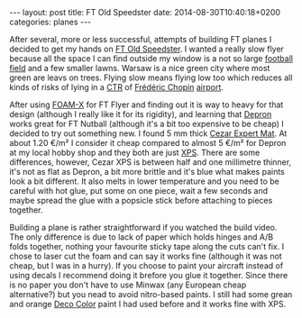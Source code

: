 #+BEGIN_HTML
---
layout: post
title: FT Old Speedster
date: 2014-08-30T10:40:18+0200
categories: planes
---
#+END_HTML

After several, more or less successful, attempts of building FT planes
I decided to get my hands on [[http://flitetest.com/articles/ft-old-speedster-build][FT Old Speedster]]. I wanted a really slow
flyer because all the space I can find outside my window is a not so
large [[http://www.openstreetmap.org/#map%3D16/52.2129/21.0114][football field]] and a few smaller lawns. Warsaw is a nice green
city where most green are leavs on trees. Flying slow means flying low
too which reduces all kinds of risks of lying in a [[http://en.wikipedia.org/wiki/Control_zone][CTR]] of [[http://en.wikipedia.org/wiki/Fr%C3%A9d%C3%A9ric_Chopin][Frédéric
Chopin]] [[http://en.wikipedia.org/wiki/Warsaw_Chopin_Airport][airport]].

After using [[http://www.display.3acomposites.com/en/produkty/foam-x/cechy.html][FOAM-X]] for FT Flyer and finding out it is way to heavy for
that design (although I really like it for its rigidity), and learning
that [[http://www.depronfoam.com/index.html][Depron]] works great for FT Nutball (although it's a bit too
expensive to be cheap) I decided to try out something new. I found 5
mm thick [[http://www.cezar.eu/?str%3D4&n%3D19&p%3D129][Cezar Expert Mat]]. At about 1.20 €/m² I consider it cheap
compared to almost 5 €/m² for Depron at my local hobby shop and they
both are just [[http://en.wikipedia.org/wiki/Polystyrene#Extruded_polystyrene_foam][XPS]]. There are some differences, however, Cezar XPS is
between half and one millimetre thinner, it's not as flat as Depron, a
bit more brittle and it's blue what makes paints look a bit different.
It also melts in lower temperature and you need to be careful with hot
glue, put some on one piece, wait a few seconds and maybe spread the
glue with a popsicle stick before attaching to pieces together.

Building a plane is rather straightforward if you watched the build
video. The only difference is due to lack of paper which holds hinges
and A/B folds together, nothing your favourite sticky tape along the
cuts can't fix. I chose to laser cut the foam and can say it works
fine (although it was not cheap, but I was in a hurry). If you choose
to paint your aircraft instead of using decals I recommend doing it
brefore you glue it together. Since there is no paper you don't have
to use Minwax (any European cheap alternative?) but you nead to avoid
nitro-based paints. I still had some grean and orange [[http://chemmot.com.pl/products_en/decoration.html][Deco Color]] paint
I had used before and it works fine with XPS.


